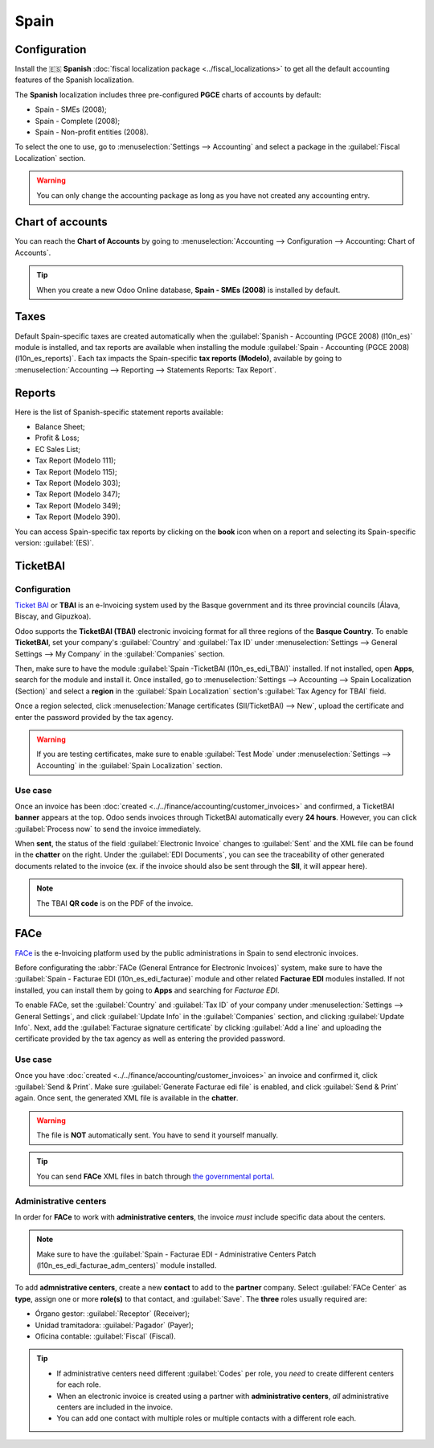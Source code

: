 =====
Spain
=====

Configuration
=============

Install the 🇪🇸 **Spanish** :doc:`fiscal localization package <../fiscal_localizations>` to get all
the default accounting features of the Spanish localization.

The **Spanish** localization includes three pre-configured **PGCE** charts of accounts by default:

- Spain - SMEs (2008);
- Spain - Complete (2008);
- Spain - Non-profit entities (2008).

To select the one to use, go to :menuselection:`Settings --> Accounting` and select a package in the
:guilabel:`Fiscal Localization` section.

.. warning::
   You can only change the accounting package as long as you have not created any accounting entry.

Chart of accounts
=================

You can reach the **Chart of Accounts** by going to :menuselection:`Accounting --> Configuration -->
Accounting: Chart of Accounts`.

.. tip::
    When you create a new Odoo Online database, **Spain - SMEs (2008)** is installed by default.

Taxes
=====

Default Spain-specific taxes are created automatically when the
:guilabel:`Spanish - Accounting (PGCE 2008) (l10n_es)` module is installed, and tax reports are
available when installing the module :guilabel:`Spain - Accounting (PGCE 2008) (l10n_es_reports)`.
Each tax impacts the Spain-specific **tax reports (Modelo)**, available by going to
:menuselection:`Accounting --> Reporting --> Statements Reports: Tax Report`.

Reports
=======

Here is the list of Spanish-specific statement reports available:

- Balance Sheet;
- Profit & Loss;
- EC Sales List;
- Tax Report (Modelo 111);
- Tax Report (Modelo 115);
- Tax Report (Modelo 303);
- Tax Report (Modelo 347);
- Tax Report (Modelo 349);
- Tax Report (Modelo 390).

You can access Spain-specific tax reports by clicking on the **book** icon when on a report and
selecting its Spain-specific version: :guilabel:`(ES)`.

.. image:: spain/modelo-reports.png
   :alt: Spain-specific tax reports.

TicketBAI
=========

Configuration
-------------

`Ticket BAI <https://www.gipuzkoa.eus/es/web/ogasuna/ticketbai>`_ or **TBAI** is an e-Invoicing
system used by the Basque government and its three provincial councils (Álava, Biscay, and
Gipuzkoa).

Odoo supports the **TicketBAI (TBAI)** electronic invoicing format for all three regions of the
**Basque Country**. To enable **TicketBAI**, set your company's :guilabel:`Country` and
:guilabel:`Tax ID` under :menuselection:`Settings --> General Settings --> My Company` in the
:guilabel:`Companies` section.

Then, make sure to have the module :guilabel:`Spain -TicketBAI (l10n_es_edi_TBAI)` installed. If not
installed, open **Apps**, search for the module and install it. Once installed, go to
:menuselection:`Settings --> Accounting --> Spain Localization (Section)` and select a **region** in
the :guilabel:`Spain Localization` section's :guilabel:`Tax Agency for TBAI` field.

.. image:: spain/ticketbai.png
   :alt: TicketBAI module and configuration.

Once a region selected, click :menuselection:`Manage certificates (SII/TicketBAI) --> New`, upload
the certificate and enter the password provided by the tax agency.

.. image:: spain/certificate.png
   :alt: Password and validity of tax agency certificate.

.. warning::
   If you are testing certificates, make sure to enable :guilabel:`Test Mode` under
   :menuselection:`Settings --> Accounting` in the :guilabel:`Spain Localization` section.

Use case
--------

Once an invoice has been :doc:`created <../../finance/accounting/customer_invoices>` and confirmed,
a TicketBAI **banner** appears at the top. Odoo sends invoices through TicketBAI automatically every
**24 hours**. However, you can click :guilabel:`Process now` to send the invoice immediately.

.. image:: spain/ticketbai-invoice.png
   :alt: TicketBAI banner at the top of the invoice once sent.

When **sent**, the status of the field :guilabel:`Electronic Invoice` changes to :guilabel:`Sent`
and the XML file can be found in the **chatter** on the right. Under the :guilabel:`EDI Documents`,
you can see the traceability of other generated documents related to the invoice (ex. if the invoice
should also be sent through the **SII**, it will appear here).

.. image:: spain/chatter.png
   :alt: XML file in the chatter of the invoice.

.. note::
   The TBAI **QR code** is on the PDF of the invoice.

   .. image:: spain/qr-code.png
      :alt: QR code of the TicketBAI on the invoice.

FACe
====

`FACe <https://face.gob.es/en>`_ is the e-Invoicing platform used by the public administrations in
Spain to send electronic invoices.

Before configurating the :abbr:`FACe (General Entrance for Electronic Invoices)` system, make sure
to have the :guilabel:`Spain - Facturae EDI (l10n_es_edi_facturae)` module and other related
**Facturae EDI** modules installed. If not installed, you can install them by going to **Apps** and
searching for `Facturae EDI`.

.. image:: spain/facturae-edi.png
   :alt: FACe module in Odoo.

To enable FACe, set the :guilabel:`Country` and :guilabel:`Tax ID` of your company under
:menuselection:`Settings --> General Settings`, and click :guilabel:`Update Info` in the
:guilabel:`Companies` section, and clicking :guilabel:`Update Info`. Next, add the
:guilabel:`Facturae signature certificate` by clicking :guilabel:`Add a line` and uploading the
certificate provided by the tax agency as well as entering the provided password.

.. image:: spain/facturae-certificate.png
   :alt: Facturae certificate field in the company form.

Use case
--------

Once you have :doc:`created <../../finance/accounting/customer_invoices>` an invoice and confirmed
it, click :guilabel:`Send & Print`. Make sure :guilabel:`Generate Facturae edi file` is enabled, and
click :guilabel:`Send & Print` again. Once sent, the generated XML file is available in the
**chatter**.

.. image:: spain/facturae-checkbox.png
   :alt: Facturae EDI file checkbox when sending an invoice.

.. warning::
   The file is **NOT** automatically sent. You have to send it yourself manually.

.. tip::
   You can send **FACe** XML files in batch through `the governmental portal <https://www.facturae.gob.es/formato/Paginas/descarga-aplicacion-escritorio.aspx>`_.

.. image:: spain/facturae-chatter.png
   :alt: XML file generated found in the chatter of the invoice.

Administrative centers
----------------------

In order for **FACe** to work with **administrative centers**, the invoice *must* include specific
data about the centers.

.. note::
   Make sure to have the :guilabel:`Spain - Facturae EDI - Administrative Centers Patch
   (l10n_es_edi_facturae_adm_centers)` module installed.

To add **admnistrative centers**, create a new **contact** to add to the **partner** company. Select
:guilabel:`FACe Center` as **type**, assign one or more **role(s)** to that contact, and
:guilabel:`Save`. The **three** roles usually required are:

- Órgano gestor: :guilabel:`Receptor` (Receiver);
- Unidad tramitadora: :guilabel:`Pagador` (Payer);
- Oficina contable: :guilabel:`Fiscal` (Fiscal).

.. image:: spain/administrative-center.png
   :alt: Admnistrative center contact form for public entities.

.. tip::
   - If administrative centers need different :guilabel:`Codes` per role, you *need* to create
     different centers for each role.
   - When an electronic invoice is created using a partner with **administrative centers**, *all*
     administrative centers are included in the invoice.
   - You can add one contact with multiple roles or multiple contacts with a different role each.
